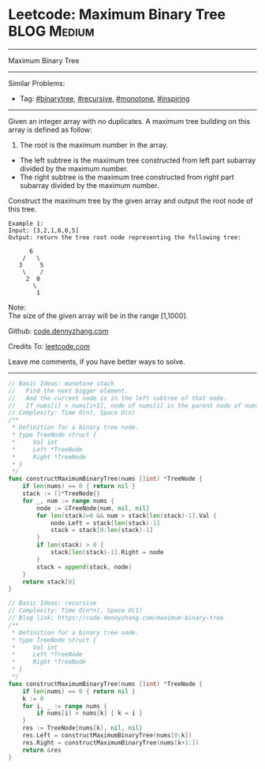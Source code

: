 * Leetcode: Maximum Binary Tree                                              :BLOG:Medium:
#+STARTUP: showeverything
#+OPTIONS: toc:nil \n:t ^:nil creator:nil d:nil
:PROPERTIES:
:type:     binarytree, recursive, monotone, inspiring, redo
:END:
---------------------------------------------------------------------
Maximum Binary Tree
---------------------------------------------------------------------
#+BEGIN_HTML
<a href="https://github.com/dennyzhang/code.dennyzhang.com/tree/master/problems/example"><img align="right" width="200" height="183" src="https://www.dennyzhang.com/wp-content/uploads/denny/watermark/github.png" /></a>
#+END_HTML
Similar Problems:
- Tag: [[https://code.dennyzhang.com/tag/binarytree][#binarytree]], [[https://code.dennyzhang.com/review-recursive][#recursive]], [[https://code.dennyzhang.com/tag/monotone][#monotone]], [[https://code.dennyzhang.com/review-inspiring][#inspiring]]
---------------------------------------------------------------------
Given an integer array with no duplicates. A maximum tree building on this array is defined as follow:

1. The root is the maximum number in the array.
- The left subtree is the maximum tree constructed from left part subarray divided by the maximum number.
- The right subtree is the maximum tree constructed from right part subarray divided by the maximum number.

Construct the maximum tree by the given array and output the root node of this tree.

#+BEGIN_EXAMPLE
Example 1:
Input: [3,2,1,6,0,5]
Output: return the tree root node representing the following tree:

      6
    /   \
   3     5
    \    / 
     2  0   
       \
        1
#+END_EXAMPLE
Note:
The size of the given array will be in the range [1,1000].

Github: [[https://github.com/dennyzhang/code.dennyzhang.com/tree/master/problems/maximum-binary-tree][code.dennyzhang.com]]

Credits To: [[https://leetcode.com/problems/maximum-binary-tree/description/][leetcode.com]]

Leave me comments, if you have better ways to solve.
---------------------------------------------------------------------
#+BEGIN_SRC go
// Basic Ideas: monotone stack
//   Find the next bigger element.
//   And the current node is in the left subtree of that node.
//   If nums[i] > nums[i+1], node of nums[i] is the parent node of nums[i+1]
// Complexity: Time O(n), Space O(n)
/**
 * Definition for a binary tree node.
 * type TreeNode struct {
 *     Val int
 *     Left *TreeNode
 *     Right *TreeNode
 * }
 */
func constructMaximumBinaryTree(nums []int) *TreeNode {
    if len(nums) == 0 { return nil }
    stack := []*TreeNode{}
    for _, num := range nums {
        node := &TreeNode{num, nil, nil}
        for len(stack)>0 && num > stack[len(stack)-1].Val {
            node.Left = stack[len(stack)-1]
            stack = stack[0:len(stack)-1]
        }
        if len(stack) > 0 {
            stack[len(stack)-1].Right = node
        }
        stack = append(stack, node)
    }
    return stack[0]
}
#+END_SRC

#+BEGIN_SRC go
// Basic Ideas: recursive
// Complexity: Time O(n*n), Space O(1)
// Blog link: https://code.dennyzhang.com/maximum-binary-tree
/**
 * Definition for a binary tree node.
 * type TreeNode struct {
 *     Val int
 *     Left *TreeNode
 *     Right *TreeNode
 * }
 */
func constructMaximumBinaryTree(nums []int) *TreeNode {
    if len(nums) == 0 { return nil }
    k := 0
    for i, _ := range nums {
        if nums[i] > nums[k] { k = i }
    }
    res := TreeNode{nums[k], nil, nil}
    res.Left = constructMaximumBinaryTree(nums[0:k])
    res.Right = constructMaximumBinaryTree(nums[k+1:])
    return &res
}
#+END_SRC

#+BEGIN_HTML
<div style="overflow: hidden;">
<div style="float: left; padding: 5px"> <a href="https://www.linkedin.com/in/dennyzhang001"><img src="https://www.dennyzhang.com/wp-content/uploads/sns/linkedin.png" alt="linkedin" /></a></div>
<div style="float: left; padding: 5px"><a href="https://github.com/dennyzhang"><img src="https://www.dennyzhang.com/wp-content/uploads/sns/github.png" alt="github" /></a></div>
<div style="float: left; padding: 5px"><a href="https://www.dennyzhang.com/slack" target="_blank" rel="nofollow"><img src="https://www.dennyzhang.com/wp-content/uploads/sns/slack.png" alt="slack"/></a></div>
</div>
#+END_HTML
